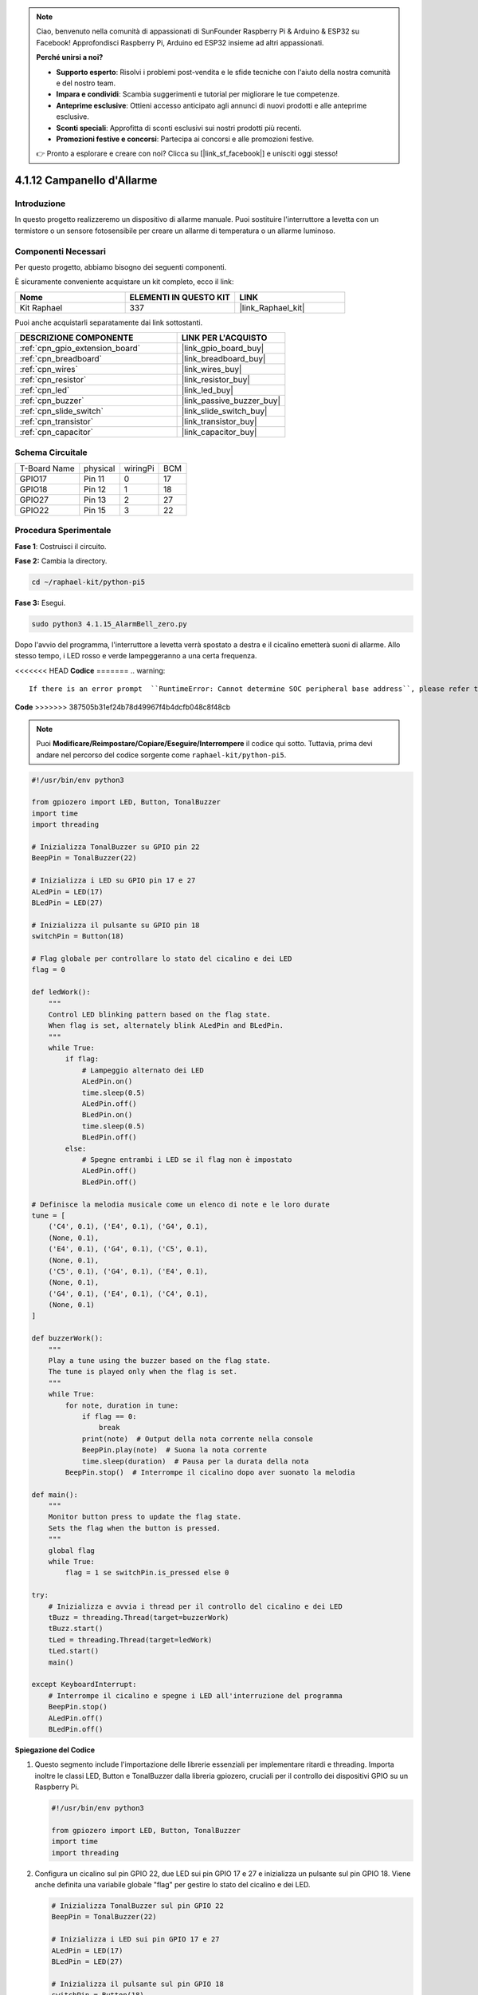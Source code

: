 .. note::

    Ciao, benvenuto nella comunità di appassionati di SunFounder Raspberry Pi & Arduino & ESP32 su Facebook! Approfondisci Raspberry Pi, Arduino ed ESP32 insieme ad altri appassionati.

    **Perché unirsi a noi?**

    - **Supporto esperto**: Risolvi i problemi post-vendita e le sfide tecniche con l'aiuto della nostra comunità e del nostro team.
    - **Impara e condividi**: Scambia suggerimenti e tutorial per migliorare le tue competenze.
    - **Anteprime esclusive**: Ottieni accesso anticipato agli annunci di nuovi prodotti e alle anteprime esclusive.
    - **Sconti speciali**: Approfitta di sconti esclusivi sui nostri prodotti più recenti.
    - **Promozioni festive e concorsi**: Partecipa ai concorsi e alle promozioni festive.

    👉 Pronto a esplorare e creare con noi? Clicca su [|link_sf_facebook|] e unisciti oggi stesso!

.. _4.1.15_py_pi5:

4.1.12 Campanello d'Allarme
================================

Introduzione
--------------

In questo progetto realizzeremo un dispositivo di allarme manuale. 
Puoi sostituire l'interruttore a levetta con un termistore o un sensore 
fotosensibile per creare un allarme di temperatura o un allarme luminoso.

Componenti Necessari
-----------------------

Per questo progetto, abbiamo bisogno dei seguenti componenti.

.. image:: ../python_pi5/img/4.1.15_alarm_bell_list.png
    :width: 800
    :align: center

È sicuramente conveniente acquistare un kit completo, ecco il link: 

.. list-table::
    :widths: 20 20 20
    :header-rows: 1

    *   - Nome
        - ELEMENTI IN QUESTO KIT
        - LINK
    *   - Kit Raphael
        - 337
        - |link_Raphael_kit|

Puoi anche acquistarli separatamente dai link sottostanti.

.. list-table::
    :widths: 30 20
    :header-rows: 1

    *   - DESCRIZIONE COMPONENTE
        - LINK PER L'ACQUISTO

    *   - :ref:`cpn_gpio_extension_board`
        - |link_gpio_board_buy|
    *   - :ref:`cpn_breadboard`
        - |link_breadboard_buy|
    *   - :ref:`cpn_wires`
        - |link_wires_buy|
    *   - :ref:`cpn_resistor`
        - |link_resistor_buy|
    *   - :ref:`cpn_led`
        - |link_led_buy|
    *   - :ref:`cpn_buzzer`
        - |link_passive_buzzer_buy|
    *   - :ref:`cpn_slide_switch`
        - |link_slide_switch_buy|
    *   - :ref:`cpn_transistor`
        - |link_transistor_buy|
    *   - :ref:`cpn_capacitor`
        - |link_capacitor_buy|

Schema Circuitale
---------------------

============ ======== ======== ===
T-Board Name physical wiringPi BCM
GPIO17       Pin 11   0        17
GPIO18       Pin 12   1        18
GPIO27       Pin 13   2        27
GPIO22       Pin 15   3        22
============ ======== ======== ===

.. image:: ../python_pi5/img/4.1.15_alarm_bell_schematic.png
    :width: 600
    :align: center

Procedura Sperimentale
--------------------------

**Fase 1**: Costruisci il circuito.

.. image:: ../python_pi5/img/4.1.15_alarm_bell_circuit.png

**Fase 2:** Cambia la directory.

.. raw:: html

   <run></run>

.. code-block::

    cd ~/raphael-kit/python-pi5

**Fase 3:** Esegui.

.. raw:: html

   <run></run>

.. code-block::

    sudo python3 4.1.15_AlarmBell_zero.py

Dopo l'avvio del programma, l'interruttore a levetta verrà spostato a 
destra e il cicalino emetterà suoni di allarme. Allo stesso tempo, i LED 
rosso e verde lampeggeranno a una certa frequenza.

<<<<<<< HEAD
**Codice**
=======
.. warning::

    If there is an error prompt  ``RuntimeError: Cannot determine SOC peripheral base address``, please refer to :ref:`faq_soc` 

**Code**
>>>>>>> 387505b31ef24b78d49967f4b4dcfb048c8f48cb

.. note::
    Puoi **Modificare/Reimpostare/Copiare/Eseguire/Interrompere** il codice qui sotto. Tuttavia, prima devi andare nel percorso del codice sorgente come ``raphael-kit/python-pi5``.

.. raw:: html

    <run></run>

.. code-block:: python

    #!/usr/bin/env python3

    from gpiozero import LED, Button, TonalBuzzer
    import time
    import threading

    # Inizializza TonalBuzzer su GPIO pin 22
    BeepPin = TonalBuzzer(22)

    # Inizializza i LED su GPIO pin 17 e 27
    ALedPin = LED(17)
    BLedPin = LED(27)

    # Inizializza il pulsante su GPIO pin 18
    switchPin = Button(18)

    # Flag globale per controllare lo stato del cicalino e dei LED
    flag = 0

    def ledWork():
        """
        Control LED blinking pattern based on the flag state.
        When flag is set, alternately blink ALedPin and BLedPin.
        """
        while True:
            if flag:
                # Lampeggio alternato dei LED
                ALedPin.on()
                time.sleep(0.5)
                ALedPin.off()
                BLedPin.on()
                time.sleep(0.5)
                BLedPin.off()
            else:
                # Spegne entrambi i LED se il flag non è impostato
                ALedPin.off()
                BLedPin.off()

    # Definisce la melodia musicale come un elenco di note e le loro durate
    tune = [
        ('C4', 0.1), ('E4', 0.1), ('G4', 0.1), 
        (None, 0.1), 
        ('E4', 0.1), ('G4', 0.1), ('C5', 0.1), 
        (None, 0.1), 
        ('C5', 0.1), ('G4', 0.1), ('E4', 0.1), 
        (None, 0.1), 
        ('G4', 0.1), ('E4', 0.1), ('C4', 0.1), 
        (None, 0.1)
    ]

    def buzzerWork():
        """
        Play a tune using the buzzer based on the flag state.
        The tune is played only when the flag is set.
        """
        while True:
            for note, duration in tune:
                if flag == 0:
                    break
                print(note)  # Output della nota corrente nella console
                BeepPin.play(note)  # Suona la nota corrente
                time.sleep(duration)  # Pausa per la durata della nota
            BeepPin.stop()  # Interrompe il cicalino dopo aver suonato la melodia

    def main():
        """
        Monitor button press to update the flag state.
        Sets the flag when the button is pressed.
        """
        global flag
        while True:
            flag = 1 se switchPin.is_pressed else 0

    try:
        # Inizializza e avvia i thread per il controllo del cicalino e dei LED
        tBuzz = threading.Thread(target=buzzerWork)
        tBuzz.start()
        tLed = threading.Thread(target=ledWork)
        tLed.start()
        main()

    except KeyboardInterrupt:
        # Interrompe il cicalino e spegne i LED all'interruzione del programma
        BeepPin.stop()
        ALedPin.off()    
        BLedPin.off()

        
**Spiegazione del Codice**

#. Questo segmento include l'importazione delle librerie essenziali per implementare ritardi e threading. Importa inoltre le classi LED, Button e TonalBuzzer dalla libreria gpiozero, cruciali per il controllo dei dispositivi GPIO su un Raspberry Pi.

   .. code-block:: python

       #!/usr/bin/env python3

       from gpiozero import LED, Button, TonalBuzzer
       import time
       import threading

#. Configura un cicalino sul pin GPIO 22, due LED sui pin GPIO 17 e 27 e inizializza un pulsante sul pin GPIO 18. Viene anche definita una variabile globale "flag" per gestire lo stato del cicalino e dei LED.

   .. code-block:: python

       # Inizializza TonalBuzzer sul pin GPIO 22
       BeepPin = TonalBuzzer(22)

       # Inizializza i LED sui pin GPIO 17 e 27
       ALedPin = LED(17)
       BLedPin = LED(27)

       # Inizializza il pulsante sul pin GPIO 18
       switchPin = Button(18)

       # Flag globale per controllare lo stato del cicalino e dei LED
       flag = 0

#. Questa funzione controlla il lampeggiamento dei LED in base allo stato del flag. Se il flag è impostato (1), alterna tra l'accensione e lo spegnimento di ciascun LED. Se non è impostato (0), entrambi i LED vengono spenti.

   .. code-block:: python

       def ledWork():
           """
           Control LED blinking pattern based on the flag state.
           When flag is set, alternately blink ALedPin and BLedPin.
           """
           while True:
               if flag:
                   # Lampeggio alternato dei LED
                   ALedPin.on()
                   time.sleep(0.5)
                   ALedPin.off()
                   BLedPin.on()
                   time.sleep(0.5)
                   BLedPin.off()
               else:
                   # Spegne entrambi i LED se il flag non è impostato
                   ALedPin.off()
                   BLedPin.off()

#. La melodia è definita come una sequenza di note (frequenze) e durate (secondi).

   .. code-block:: python

       # Definisci la melodia musicale come un elenco di note e le loro durate
       tune = [
           ('C4', 0.1), ('E4', 0.1), ('G4', 0.1), 
           (None, 0.1), 
           ('E4', 0.1), ('G4', 0.1), ('C5', 0.1), 
           (None, 0.1), 
           ('C5', 0.1), ('G4', 0.1), ('E4', 0.1), 
           (None, 0.1), 
           ('G4', 0.1), ('E4', 0.1), ('C4', 0.1), 
           (None, 0.1)
       ]

#. Riproduce una melodia predefinita quando il flag è impostato. La melodia si interrompe se il flag viene disattivato durante la riproduzione.

   .. code-block:: python

       def buzzerWork():
           """
           Play a tune using the buzzer based on the flag state.
           The tune is played only when the flag is set.
           """
           while True:
               for note, duration in tune:
                   if flag == 0:
                       break
                   print(note)  # Stampa la nota corrente nella console
                   BeepPin.play(note)  # Suona la nota corrente
                   time.sleep(duration)  # Pausa per la durata della nota
               BeepPin.stop()  # Interrompe il cicalino dopo aver suonato la melodia

#. Controlla continuamente lo stato del pulsante per impostare o disattivare il flag.

   .. code-block:: python

       def main():
           """
           Monitor button press to update the flag state.
           Sets the flag when the button is pressed.
           """
           global flag
           while True:
               flag = 1 se switchPin.is_pressed else 0

#. I thread per ``buzzerWork`` e ``ledWork`` vengono avviati, consentendo loro di funzionare contemporaneamente alla funzione principale.

   .. code-block:: python

       try:
           # Inizializza e avvia i thread per il controllo del cicalino e dei LED
           tBuzz = threading.Thread(target=buzzerWork)
           tBuzz.start()
           tLed = threading.Thread(target=ledWork)
           tLed.start()
           main()

#. Interrompe il cicalino e spegne i LED quando il programma viene interrotto, garantendo un'uscita pulita.

   .. code-block:: python

       except KeyboardInterrupt:
           # Ferma il cicalino e spegne i LED all'interruzione del programma
           BeepPin.stop()
           ALedPin.off()    
           BLedPin.off()
